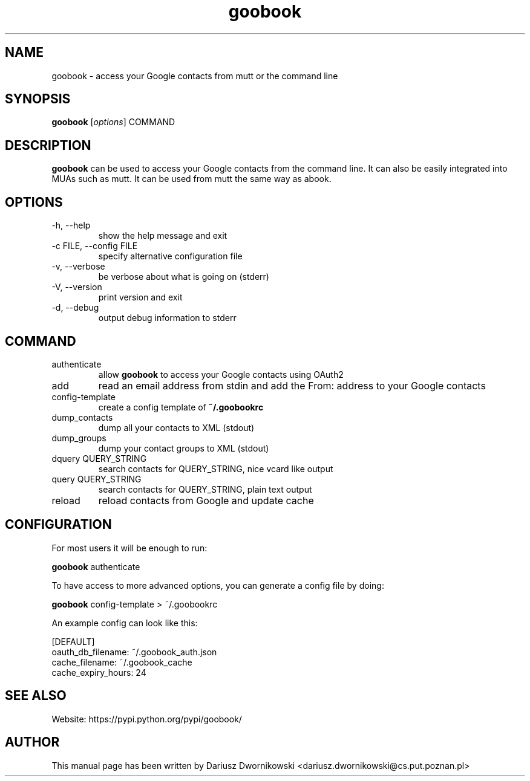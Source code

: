 .\"Created with GNOME Manpages Editor Wizard
.\"http://sourceforge.net/projects/gmanedit2
.TH goobook 1 "June 3, 2015" "" "goobook"
.SH NAME
goobook \- access your Google contacts from mutt or the command line

.SH SYNOPSIS
.B goobook
.RI [ options ]
.RI COMMAND
.br

.SH DESCRIPTION
.B goobook
can be used to access your Google contacts from the command line. It can also
be easily integrated into MUAs such as mutt. It can be used from mutt the same
way as abook.

.SH OPTIONS
.TP
\-h, \-\-help
show the help message and exit
.TP
\-c FILE, \-\-config FILE
specify alternative configuration file
.TP
\-v, \-\-verbose
be verbose about what is going on (stderr)
.TP
\-V, \-\-version
print version and exit
.TP
\-d, \-\-debug
output debug information to stderr

.SH COMMAND
.TP
authenticate
allow \fBgoobook\fR to access your Google contacts using OAuth2
.TP
add
read an email address from stdin and add the From: address to your Google
contacts
.TP
config-template
create a config template of
.B ~/.goobookrc
.TP
dump_contacts
dump all your contacts to XML (stdout)
.TP
dump_groups
dump your contact groups to XML (stdout)
.TP
dquery QUERY_STRING
search contacts for QUERY_STRING, nice vcard like output
.TP
query QUERY_STRING
search contacts for QUERY_STRING, plain text output
.TP
reload
reload contacts from Google and update cache

.SH CONFIGURATION
For most users it will be enough to run:

.nf
    \fBgoobook\fR authenticate
.fi
.PP
To have access to more advanced options, you can generate a config file by
doing:

.nf
    \fBgoobook\fR config-template > ~/.goobookrc
.fi
.PP
An example config can look like this:

.nf
    [DEFAULT]
    oauth_db_filename: ~/.goobook_auth.json
    cache_filename: ~/.goobook_cache
    cache_expiry_hours: 24
.fi

.SH "SEE ALSO
Website: https://pypi.python.org/pypi/goobook/

.SH AUTHOR

This manual page has been written by Dariusz Dwornikowski
<dariusz.dwornikowski@cs.put.poznan.pl>
